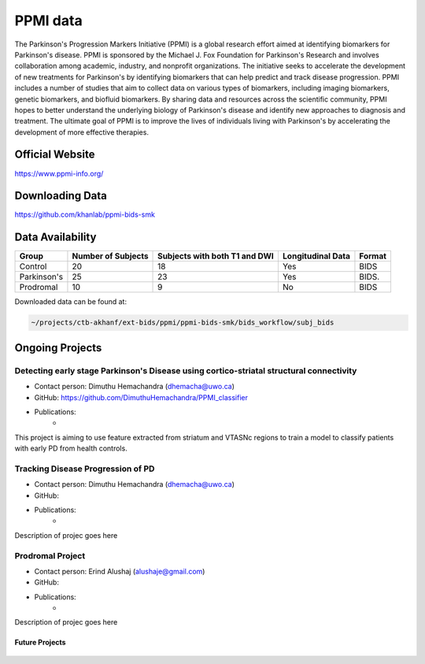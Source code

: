============
PPMI data
============

The Parkinson's Progression Markers Initiative (PPMI) is a global research effort aimed at identifying biomarkers for Parkinson's disease. PPMI is sponsored by the Michael J. Fox Foundation for Parkinson's Research and involves collaboration among academic, industry, and nonprofit organizations. The initiative seeks to accelerate the development of new treatments for Parkinson's by identifying biomarkers that can help predict and track disease progression. PPMI includes a number of studies that aim to collect data on various types of biomarkers, including imaging biomarkers, genetic biomarkers, and biofluid biomarkers. By sharing data and resources across the scientific community, PPMI hopes to better understand the underlying biology of Parkinson's disease and identify new approaches to diagnosis and treatment. The ultimate goal of PPMI is to improve the lives of individuals living with Parkinson's by accelerating the development of more effective therapies.

Official Website
########
https://www.ppmi-info.org/

Downloading Data
########
https://github.com/khanlab/ppmi-bids-smk


Data Availability
########
+--------------+----------------------+--------------------------------+-------------------+-------------------+
| Group        | Number of Subjects   | Subjects with both T1 and DWI  | Longitudinal Data | Format            |
+==============+======================+================================+===================+===================+
| Control      | 20                   | 18                             | Yes               | BIDS              |
+--------------+----------------------+--------------------------------+-------------------+-------------------+
| Parkinson's  | 25                   | 23                             | Yes               | BIDS.             |
+--------------+----------------------+--------------------------------+-------------------+-------------------+
| Prodromal    | 10                   | 9                              | No                | BIDS              |
+--------------+----------------------+--------------------------------+-------------------+-------------------+

Downloaded data can be found at:

.. code-block:: bash

	~/projects/ctb-akhanf/ext-bids/ppmi/ppmi-bids-smk/bids_workflow/subj_bids

Ongoing Projects
########

Detecting early stage Parkinson's Disease using cortico-striatal structural connectivity
---------

- Contact person: Dimuthu Hemachandra (dhemacha@uwo.ca)
- GitHub: https://github.com/DimuthuHemachandra/PPMI_classifier
- Publications: 
    - 

This project is aiming to use feature extracted from striatum and VTASNc regions to train a model to classify patients with early PD from health controls.

Tracking Disease Progression of PD
---------

- Contact person: Dimuthu Hemachandra (dhemacha@uwo.ca)
- GitHub: 
- Publications: 
    - 

Description of projec goes here

Prodromal Project
---------

- Contact person: Erind Alushaj (alushaje@gmail.com)
- GitHub: 
- Publications: 
    - 

Description of projec goes here




Future Projects
====================
  .. index::
        pair: Syntax; TOC Tree
